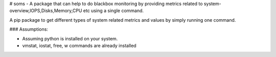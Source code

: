 # soms - A package that can help to do blackbox monitoring by providing metrics related to system-overview,IOPS,Disks,Memory,CPU etc using a single command.

A pip package to get different types of system related metrics and values by simply running one command.


### Assumptions:

+ Assuming python is installed on your system.
+ vmstat, iostat, free, w commands are already installed



